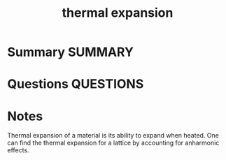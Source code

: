 #+TITLE: thermal expansion
* Summary :SUMMARY:
* Questions :QUESTIONS:
* Notes
  :LOGBOOK:
  CLOCK: [2021-07-23 Fri 12:53]--[2021-07-23 Fri 12:56] =>  0:03
  :END:

Thermal expansion of a material is its ability to expand when
heated. One can find the thermal expansion for a lattice by accounting
for anharmonic effects.

